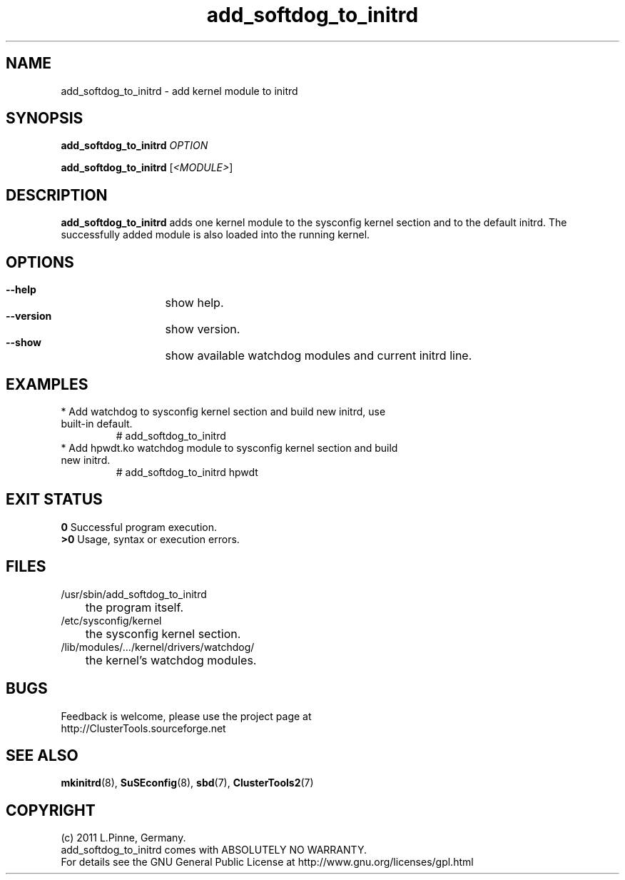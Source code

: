 .TH add_softdog_to_initrd 8 "12 July 2011" "" "ClusterTools2"
.\"
.SH NAME
add_softdog_to_initrd \- add kernel module to initrd 
.\"
.SH SYNOPSIS
.P
.B add_softdog_to_initrd \fIOPTION\fR
.P
.B add_softdog_to_initrd \fR[\fI<MODULE>\fR]
.\"
.SH DESCRIPTION
\fBadd_softdog_to_initrd\fP adds one kernel module to the sysconfig kernel
section and to the default initrd. The successfully added module is also loaded
into the running kernel.
.br
.\"
.SH OPTIONS
.HP
\fB --help\fR
	show help.
.HP
\fB --version\fR
	show version.
.HP
\fB --show\fR
	show available watchdog modules and current initrd line.
.\"
.SH EXAMPLES
.br
.TP
* Add watchdog to sysconfig kernel section and build new initrd, use built-in default.
.br
# add_softdog_to_initrd
.TP
* Add hpwdt.ko watchdog module to sysconfig kernel section and build new initrd.
.br
# add_softdog_to_initrd hpwdt
.\"
.SH EXIT STATUS
.B 0
Successful program execution.
.br
.B >0 
Usage, syntax or execution errors.
.\"
.SH FILES
.TP
/usr/sbin/add_softdog_to_initrd
	the program itself.
.TP
/etc/sysconfig/kernel
	the sysconfig kernel section.
.TP
/lib/modules/.../kernel/drivers/watchdog/
	the kernel's watchdog modules.
.\"
.SH BUGS
Feedback is welcome, please use the project page at
.br
http://ClusterTools.sourceforge.net
.\"
.SH SEE ALSO
\fBmkinitrd\fP(8), \fBSuSEconfig\fP(8), \fBsbd\fP(7), \fBClusterTools2\fP(7)
.\"
.\"
.SH COPYRIGHT
(c) 2011 L.Pinne, Germany.
.br
add_softdog_to_initrd comes with ABSOLUTELY NO WARRANTY.
.br
For details see the GNU General Public License at
http://www.gnu.org/licenses/gpl.html
.\"
